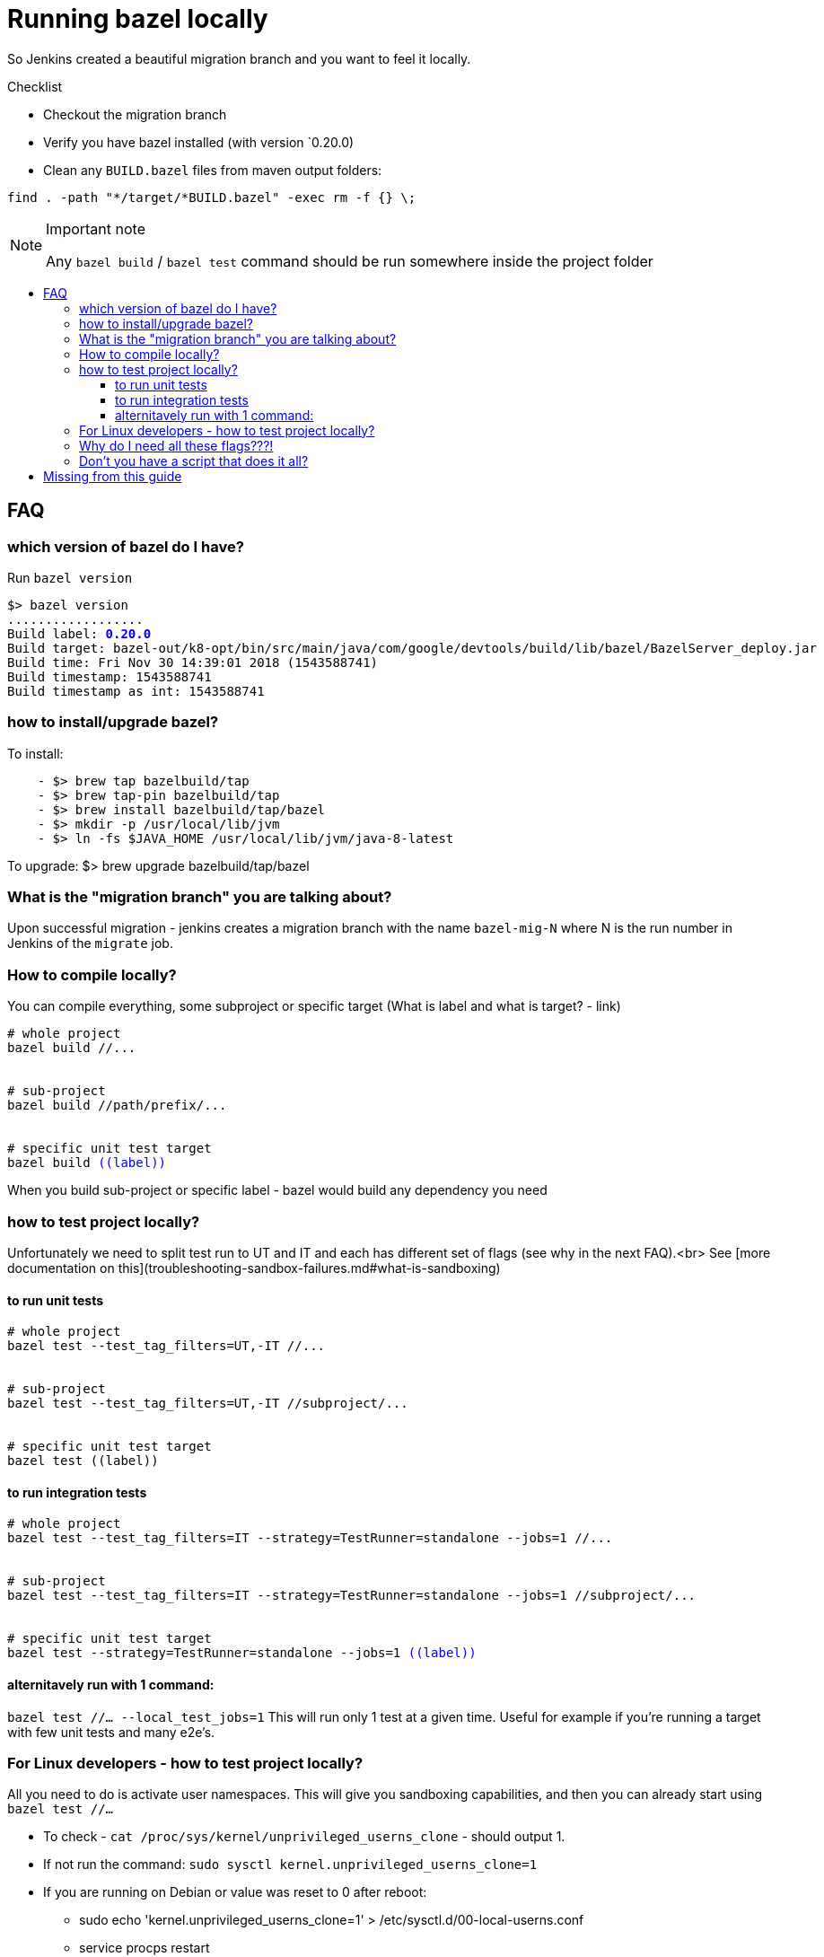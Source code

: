
:toc: macro
:toc-title:
:toclevels: 99
= Running bazel locally

So Jenkins created a beautiful migration branch and you want to feel it locally.

.Checklist
* Checkout the migration branch
* Verify you have bazel installed (with version `0.20.0)
* Clean any `BUILD.bazel` files from maven output folders:
```
find . -path "*/target/*BUILD.bazel" -exec rm -f {} \;
```

.Important note
[NOTE]
==========================
Any `bazel build` / `bazel test` command should be run somewhere inside the project folder
==========================

toc::[]

== FAQ


=== which version of bazel do I have?
Run `bazel version`
++++
<div><pre>
$> bazel version
..................
Build label: <font color="blue"><b>0.20.0</b></font>
Build target: bazel-out/k8-opt/bin/src/main/java/com/google/devtools/build/lib/bazel/BazelServer_deploy.jar
Build time: Fri Nov 30 14:39:01 2018 (1543588741)
Build timestamp: 1543588741
Build timestamp as int: 1543588741
</pre></div>
++++
=== how to install/upgrade bazel?
To install:
++++
<div><pre>
    - $> brew tap bazelbuild/tap
    - $> brew tap-pin bazelbuild/tap
    - $> brew install bazelbuild/tap/bazel
    - $> mkdir -p /usr/local/lib/jvm
    - $> ln -fs $JAVA_HOME /usr/local/lib/jvm/java-8-latest
</pre></div>
++++
To upgrade:
    $> brew upgrade bazelbuild/tap/bazel

=== What is the "migration branch" you are talking about?
Upon successful migration - jenkins creates a migration branch with the name `bazel-mig-N` where N is the run number in Jenkins of the `migrate` job.

=== How to compile locally?
You can compile everything, some subproject or specific target (What is label and what is target? - link)
++++
<div><pre>
# whole project
bazel build //...
<br/>
# sub-project
bazel build //path/prefix/...
<br/>
# specific unit test target
bazel build <font color="blue">((label))</font>
</pre></div>
++++
When you build sub-project or specific label - bazel would build any dependency you need

=== how to test project locally?
Unfortunately we need to split test run to UT and IT and each has different set of flags (see why in the next FAQ).<br>
See [more documentation on this](troubleshooting-sandbox-failures.md#what-is-sandboxing)

==== to run unit tests
++++
<div><pre>
# whole project
bazel test --test_tag_filters=UT,-IT //...
<br/>
# sub-project
bazel test --test_tag_filters=UT,-IT //subproject/...
<br/>
# specific unit test target
bazel test ((label))
</pre></div>
++++

==== to run integration tests
++++
<div><pre>
# whole project
bazel test --test_tag_filters=IT --strategy=TestRunner=standalone --jobs=1 //...
<br/>
# sub-project
bazel test --test_tag_filters=IT --strategy=TestRunner=standalone --jobs=1 //subproject/...
<br/>
# specific unit test target
bazel test --strategy=TestRunner=standalone --jobs=1 <font color="blue">((label))</font>
</pre></div>
++++

==== alternitavely run with 1 command:
`bazel test //... --local_test_jobs=1`
This will run only 1 test at a given time. Useful for example if you're running a target with few unit tests and many e2e's.

=== For Linux developers - how to test project locally?
All you need to do is activate user namespaces. 
This will give you sandboxing capabilities, and then you can already start using `bazel test //...`

-  To check - `cat /proc/sys/kernel/unprivileged_userns_clone` - should output 1. 
-  If not run the command: `sudo sysctl kernel.unprivileged_userns_clone=1`
-  If you are running on Debian or value was reset to 0 after reboot:
    ** sudo echo 'kernel.unprivileged_userns_clone=1' > /etc/sysctl.d/00-local-userns.conf
    ** service procps restart
-  If you want to verify sandbox is actually working:
     ** git clone git@github.com:ittaiz/bazel-port-isolation.git
     ** run `bazel test //...` - it should pass


=== Why do I need all these flags???!
The ideal way to tell bazel to run all tests in your project is `bazel test //...`
This would parallelize the execution and run each test in hermetic sandbox
But bazel cannot reach to full network isolation on mac (due to OS limitation) and unfortunately our IT and E2E tests use the same common ports
So when running IT we tell bazel to run sequentially (`--jobs=1`). Disabling the sandbox (`--strategy=TestRunner=standalone`) is due to a a few hermeticity problems we're investigating currently (sockets and docker).  

=== Don't you have a script that does it all?
Yes we do. Implemented in framework [repository](https://github.com/wix-platform/wix-framework/blob/master/bazel-run.sh)
Since we're actively working on having you be able to use `bazel test //...` without the script we prefer you get familiar with bazel native CLI.
In any case you are welcomed to copy that script to your repository.

---


== Missing from this guide
- how to build / test from intellij
